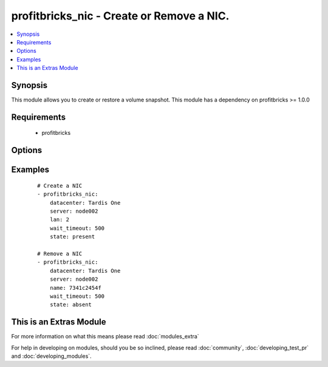 .. _profitbricks_nic:


profitbricks_nic - Create or Remove a NIC.
++++++++++++++++++++++++++++++++++++++++++

.. versionadded:: 2.0


.. contents::
   :local:
   :depth: 1


Synopsis
--------

This module allows you to create or restore a volume snapshot. This module has a dependency on profitbricks >= 1.0.0


Requirements
------------

  * profitbricks


Options
-------

.. raw:: html

    <table border=1 cellpadding=4>
    <tr>
    <th class="head">parameter</th>
    <th class="head">required</th>
    <th class="head">default</th>
    <th class="head">choices</th>
    <th class="head">comments</th>
    </tr>
            <tr>
    <td>datacenter<br/><div style="font-size: small;"></div></td>
    <td>yes</td>
    <td></td>
        <td><ul></ul></td>
        <td><div>The datacenter in which to operate.</div></td></tr>
            <tr>
    <td>lan<br/><div style="font-size: small;"></div></td>
    <td>yes</td>
    <td></td>
        <td><ul></ul></td>
        <td><div>The LAN to place the NIC on. You can pass a LAN that doesn't exist and it will be created. Required on create.</div></td></tr>
            <tr>
    <td>name<br/><div style="font-size: small;"></div></td>
    <td>yes</td>
    <td></td>
        <td><ul></ul></td>
        <td><div>The name or ID of the NIC. This is only required on deletes, but not on create.</div></td></tr>
            <tr>
    <td>server<br/><div style="font-size: small;"></div></td>
    <td>yes</td>
    <td></td>
        <td><ul></ul></td>
        <td><div>The server name or ID.</div></td></tr>
            <tr>
    <td>state<br/><div style="font-size: small;"></div></td>
    <td>no</td>
    <td>present</td>
        <td><ul><li>present</li><li>absent</li></ul></td>
        <td><div>Indicate desired state of the resource</div></td></tr>
            <tr>
    <td>subscription_password<br/><div style="font-size: small;"></div></td>
    <td>no</td>
    <td></td>
        <td><ul></ul></td>
        <td><div>THe ProfitBricks password. Overrides the PB_PASSWORD environement variable.</div></td></tr>
            <tr>
    <td>subscription_user<br/><div style="font-size: small;"></div></td>
    <td>no</td>
    <td></td>
        <td><ul></ul></td>
        <td><div>The ProfitBricks username. Overrides the PB_SUBSCRIPTION_ID environement variable.</div></td></tr>
            <tr>
    <td>wait<br/><div style="font-size: small;"></div></td>
    <td>no</td>
    <td>yes</td>
        <td><ul><li>yes</li><li>no</li></ul></td>
        <td><div>wait for the operation to complete before returning</div></td></tr>
            <tr>
    <td>wait_timeout<br/><div style="font-size: small;"></div></td>
    <td>no</td>
    <td>600</td>
        <td><ul></ul></td>
        <td><div>how long before wait gives up, in seconds</div></td></tr>
        </table>
    </br>



Examples
--------

 ::

    
    # Create a NIC
    - profitbricks_nic:
        datacenter: Tardis One
        server: node002
        lan: 2
        wait_timeout: 500
        state: present
    
    # Remove a NIC
    - profitbricks_nic:
        datacenter: Tardis One
        server: node002
        name: 7341c2454f
        wait_timeout: 500
        state: absent
    




    
This is an Extras Module
------------------------

For more information on what this means please read :doc:`modules_extra`

    
For help in developing on modules, should you be so inclined, please read :doc:`community`, :doc:`developing_test_pr` and :doc:`developing_modules`.

